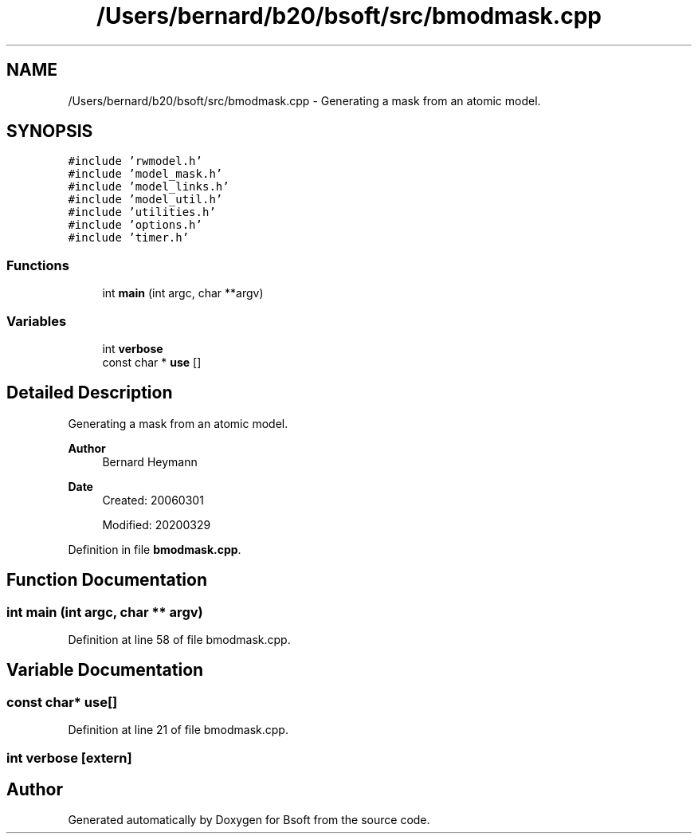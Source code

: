 .TH "/Users/bernard/b20/bsoft/src/bmodmask.cpp" 3 "Wed Sep 1 2021" "Version 2.1.0" "Bsoft" \" -*- nroff -*-
.ad l
.nh
.SH NAME
/Users/bernard/b20/bsoft/src/bmodmask.cpp \- Generating a mask from an atomic model\&.  

.SH SYNOPSIS
.br
.PP
\fC#include 'rwmodel\&.h'\fP
.br
\fC#include 'model_mask\&.h'\fP
.br
\fC#include 'model_links\&.h'\fP
.br
\fC#include 'model_util\&.h'\fP
.br
\fC#include 'utilities\&.h'\fP
.br
\fC#include 'options\&.h'\fP
.br
\fC#include 'timer\&.h'\fP
.br

.SS "Functions"

.in +1c
.ti -1c
.RI "int \fBmain\fP (int argc, char **argv)"
.br
.in -1c
.SS "Variables"

.in +1c
.ti -1c
.RI "int \fBverbose\fP"
.br
.ti -1c
.RI "const char * \fBuse\fP []"
.br
.in -1c
.SH "Detailed Description"
.PP 
Generating a mask from an atomic model\&. 


.PP
\fBAuthor\fP
.RS 4
Bernard Heymann 
.RE
.PP
\fBDate\fP
.RS 4
Created: 20060301 
.PP
Modified: 20200329 
.RE
.PP

.PP
Definition in file \fBbmodmask\&.cpp\fP\&.
.SH "Function Documentation"
.PP 
.SS "int main (int argc, char ** argv)"

.PP
Definition at line 58 of file bmodmask\&.cpp\&.
.SH "Variable Documentation"
.PP 
.SS "const char* use[]"

.PP
Definition at line 21 of file bmodmask\&.cpp\&.
.SS "int verbose\fC [extern]\fP"

.SH "Author"
.PP 
Generated automatically by Doxygen for Bsoft from the source code\&.
